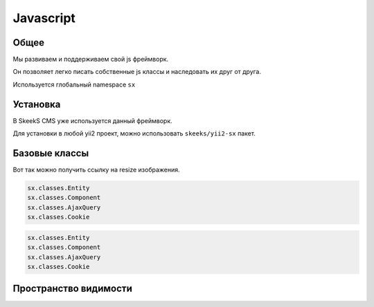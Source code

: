 ==========
Javascript
==========

Общее
=====

Мы развиваем и поддерживаем свой js фреймворк.

Он позволяет легко писать собственные js классы и наследовать их друг от друга.

Используется глобальный namespace ``sx``

Установка
=========

В SkeekS CMS уже используется данный фреймворк.

Для установки в любой yii2 проект, можно использовать ``skeeks/yii2-sx`` пакет.

Базовые классы
==============

Вот так можно получить ссылку на resize изображения.

.. code-block:: js

    sx.classes.Entity
    sx.classes.Component
    sx.classes.AjaxQuery
    sx.classes.Cookie


.. code-block:: javascript

    sx.classes.Entity
    sx.classes.Component
    sx.classes.AjaxQuery
    sx.classes.Cookie


Пространство видимости
======================

